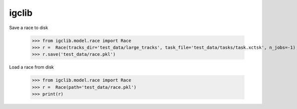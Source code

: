 igclib
--------

Save a race to disk

    >>> from igclib.model.race import Race
    >>> r =  Race(tracks_dir='test_data/large_tracks', task_file='test_data/tasks/task.xctsk', n_jobs=-1)
    >>> r.save('test_data/race.pkl')

Load a race from disk

    >>> from igclib.model.race import Race
    >>> r =  Race(path='test_data/race.pkl')
    >>> print(r)
